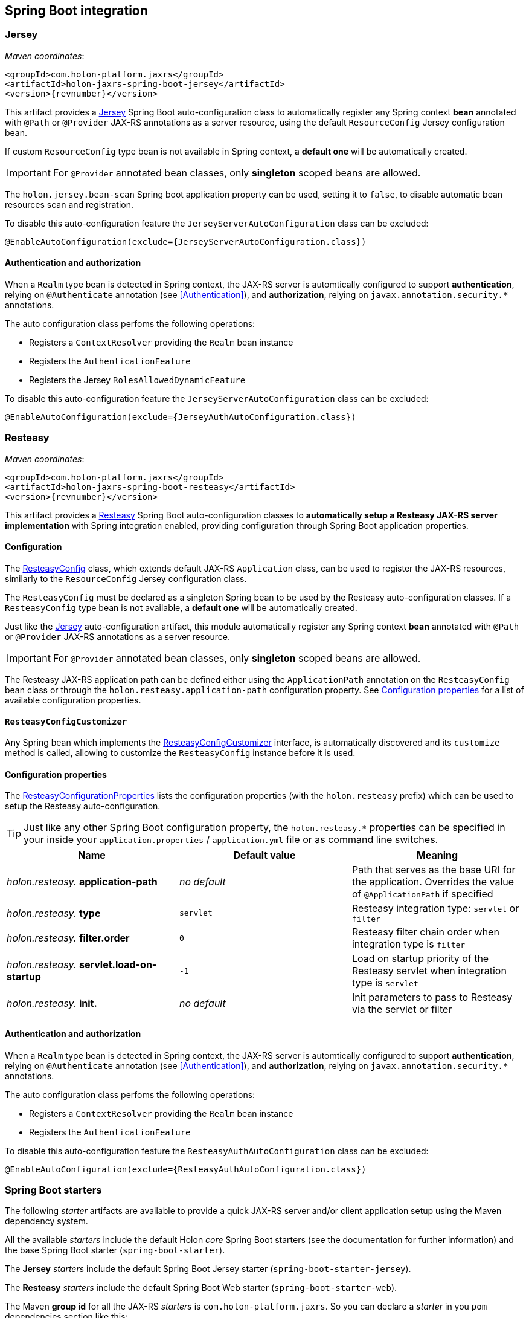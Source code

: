 == Spring Boot integration

[[Jersey]]
=== Jersey

_Maven coordinates_:
[source, xml, subs="attributes+"]
----
<groupId>com.holon-platform.jaxrs</groupId>
<artifactId>holon-jaxrs-spring-boot-jersey</artifactId>
<version>{revnumber}</version>
----

This artifact provides a link:https://github.com/jersey[Jersey^] Spring Boot auto-configuration class to automatically register any Spring context *bean* annotated with `@Path` or `@Provider` JAX-RS annotations as a server resource, using the default `ResourceConfig` Jersey configuration bean.

If custom `ResourceConfig` type bean is not available in Spring context, a *default one* will be automatically created.

IMPORTANT: For `@Provider` annotated bean classes, only *singleton* scoped beans are allowed.

The `holon.jersey.bean-scan` Spring boot application property can be used, setting it to `false`, to disable automatic bean resources scan and registration.

To disable this auto-configuration feature the `JerseyServerAutoConfiguration` class can be excluded:

[source, java]
----
@EnableAutoConfiguration(exclude={JerseyServerAutoConfiguration.class})
----

==== Authentication and authorization

When a `Realm` type bean is detected in Spring context, the JAX-RS server is automtically configured to support *authentication*, relying on `@Authenticate` annotation (see <<Authentication>>), and *authorization*, relying on `javax.annotation.security.*` annotations.

The auto configuration class perfoms the following operations:

* Registers a `ContextResolver` providing the `Realm` bean instance
* Registers the `AuthenticationFeature`
* Registers the Jersey `RolesAllowedDynamicFeature`

To disable this auto-configuration feature the `JerseyServerAutoConfiguration` class can be excluded:

[source, java]
----
@EnableAutoConfiguration(exclude={JerseyAuthAutoConfiguration.class})
----

=== Resteasy

_Maven coordinates_:
[source, xml, subs="attributes+"]
----
<groupId>com.holon-platform.jaxrs</groupId>
<artifactId>holon-jaxrs-spring-boot-resteasy</artifactId>
<version>{revnumber}</version>
----

This artifact provides a link:http://resteasy.jboss.org[Resteasy^] Spring Boot auto-configuration classes to *automatically setup a Resteasy JAX-RS server implementation* with Spring integration enabled, providing configuration through Spring Boot application properties.

==== Configuration

The link:{apidir}/com/holonplatform/jaxrs/spring/boot/resteasy/ResteasyConfig.html[ResteasyConfig^] class, which extends default JAX-RS `Application` class, can be used to register the JAX-RS resources, similarly to the `ResourceConfig` Jersey configuration class.

The `ResteasyConfig` must be declared as a singleton Spring bean to be used by the Resteasy auto-configuration classes. If a `ResteasyConfig` type bean is not available, a *default one* will be automatically created.

Just like the <<Jersey>> auto-configuration artifact, this module automatically register any Spring context *bean* annotated with `@Path` or `@Provider` JAX-RS annotations as a server resource.

IMPORTANT: For `@Provider` annotated bean classes, only *singleton* scoped beans are allowed.

The Resteasy JAX-RS application path can be defined either using the `ApplicationPath` annotation on the
`ResteasyConfig` bean class or through the `holon.resteasy.application-path` configuration property. See <<ConfigurationProperties>> for a list of available configuration properties.

==== `ResteasyConfigCustomizer`

Any Spring bean which implements the link:{apidir}/com/holonplatform/jaxrs/spring/boot/resteasy/ResteasyConfigCustomizer.html[ResteasyConfigCustomizer^] interface, is automatically discovered and its `customize` method is called, allowing to customize the `ResteasyConfig` instance before it is used.

[[ConfigurationProperties]]
==== Configuration properties

The link:{apidir}/com/holonplatform/jaxrs/spring/boot/resteasy/ResteasyConfigurationProperties.html[ResteasyConfigurationProperties^] lists the configuration properties (with the `holon.resteasy` prefix) which can be used to setup the Resteasy auto-configuration.

TIP: Just like any other Spring Boot configuration property, the `holon.resteasy.*` properties can be specified in your inside your `application.properties` / `application.yml` file or as command line switches.

|===
|Name |Default value |Meaning

|_holon.resteasy._ *application-path*
|_no default_
|Path that serves as the base URI for the application. Overrides the value of `@ApplicationPath` if specified

|_holon.resteasy._ *type*
|`servlet`
|Resteasy integration type: `servlet` or `filter`

|_holon.resteasy._ *filter.order*
|`0`
|Resteasy filter chain order when integration type is `filter`

|_holon.resteasy._ *servlet.load-on-startup*
|`-1`
|Load on startup priority of the Resteasy servlet when integration type is `servlet`

|_holon.resteasy._ *init.*
|_no default_
|Init parameters to pass to Resteasy via the servlet or filter
|===

==== Authentication and authorization

When a `Realm` type bean is detected in Spring context, the JAX-RS server is automtically configured to support *authentication*, relying on `@Authenticate` annotation (see <<Authentication>>), and *authorization*, relying on `javax.annotation.security.*` annotations.

The auto configuration class perfoms the following operations:

* Registers a `ContextResolver` providing the `Realm` bean instance
* Registers the `AuthenticationFeature`

To disable this auto-configuration feature the `ResteasyAuthAutoConfiguration` class can be excluded:

[source, java]
----
@EnableAutoConfiguration(exclude={ResteasyAuthAutoConfiguration.class})
----

=== Spring Boot starters

The following _starter_ artifacts are available to provide a quick JAX-RS server and/or client application setup using the Maven dependency system.

All the available _starters_ include the default Holon _core_ Spring Boot starters (see the documentation for further information) and the base Spring Boot starter (`spring-boot-starter`).

The *Jersey* _starters_ include the default Spring Boot Jersey starter (`spring-boot-starter-jersey`).

The *Resteasy* _starters_ include the default Spring Boot Web starter (`spring-boot-starter-web`).

The Maven *group id* for all the JAX-RS _starters_ is `com.holon-platform.jaxrs`. So you can declare a _starter_ in you `pom` dependencies section like this:

[source, xml, subs="attributes+"]
----
<groupId>com.holon-platform.jaxrs</groupId>
<artifactId>holon-starter-xxx</artifactId>
<version>{revnumber}</version>
----

==== JAX-RS client

|===
|Artifact id |Description

|`holon-starter-jersey-client`
|JAX-RS _client_ starter using *Jersey* and *Jackson* as JSON provider
|`holon-starter-jersey-client-gson`
|JAX-RS _client_ starter using *Jersey* and *Gson* as JSON provider
|`holon-starter-resteasy-client`
|JAX-RS _client_ starter using *Resteasy* and *Jackson* as JSON provider
|`holon-starter-resteasy-client-gson`
|JAX-RS _client_ starter using *Resteasy* and *Gson* as JSON provider
|===

==== JAX-RS server

|===
|Artifact id |Description

|`holon-starter-jersey`
|JAX-RS _server_ starter using *Jersey*, *Tomcat* as embedded servlet container and *Jackson* as JSON provider
|`holon-starter-jersey-gson`
|JAX-RS _server_ starter using *Jersey*, *Tomcat* as embedded servlet container and *Gson* as JSON provider
|`holon-starter-jersey-undertow`
|JAX-RS _server_ starter using *Jersey*, *Undertow* as embedded servlet container and *Jackson* as JSON provider
|`holon-starter-jersey-undertow-gson`
|JAX-RS _server_ starter using *Jersey*, *Undertow* as embedded servlet container and *Gson* as JSON provider

|`holon-starter-resteasy`
|JAX-RS _server_ starter using *Resteasy*, *Tomcat* as embedded servlet container and *Jackson* as JSON provider
|`holon-starter-resteasy-gson`
|JAX-RS _server_ starter using *Resteasy*, *Tomcat* as embedded servlet container and *Gson* as JSON provider
|`holon-starter-resteasy-undertow`
|JAX-RS _server_ starter using *Resteasy*, *Undertow* as embedded servlet container and *Jackson* as JSON provider
|`holon-starter-resteasy-undertow-gson`
|JAX-RS _server_ starter using *Resteasy*, *Undertow* as embedded servlet container and *Gson* as JSON provider
|===
